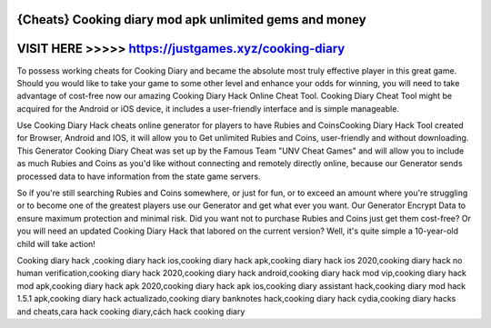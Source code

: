 {Cheats} Cooking diary mod apk unlimited gems and money
========================================================



VISIT HERE >>>>> https://justgames.xyz/cooking-diary
====================================================



To possess working cheats for Cooking Diary and became the absolute most truly effective player in this great game. Should you would like to take your game to some other level and enhance your odds for winning, you will need to take advantage of cost-free now our amazing Cooking Diary Hack Online Cheat Tool. Cooking Diary Cheat Tool might be acquired for the Android or iOS device, it includes a user-friendly interface and is simple manageable.

Use Cooking Diary Hack cheats online generator for players to have Rubies and CoinsCooking Diary Hack Tool created for Browser, Android and IOS, it will allow you to Get unlimited Rubies and Coins, user-friendly and without downloading. This Generator Cooking Diary Cheat was set up by the Famous Team "UNV Cheat Games" and will allow you to include as much Rubies and Coins as you'd like without connecting and remotely directly online, because our Generator sends processed data to have information from the state game servers.

So if you're still searching Rubies and Coins somewhere, or just for fun, or to exceed an amount where you're struggling or to become one of the greatest players use our Generator and get what ever you want. Our Generator Encrypt Data to ensure maximum protection and minimal risk. Did you want not to purchase Rubies and Coins just get them cost-free? Or you will need an updated Cooking Diary Hack that labored on the current version? Well, it's quite simple a 10-year-old child will take action!

Cooking diary hack ,cooking diary hack ios,cooking diary hack apk,cooking diary hack ios 2020,cooking diary hack no human verification,cooking diary hack 2020,cooking diary hack android,cooking diary hack mod vip,cooking diary hack mod apk,cooking diary hack apk 2020,cooking diary hack apk ios,cooking diary assistant hack,cooking diary mod hack 1.5.1 apk,cooking diary hack actualizado,cooking diary banknotes hack,cooking diary hack cydia,cooking diary hacks and cheats,cara hack cooking diary,cách hack cooking diary 
